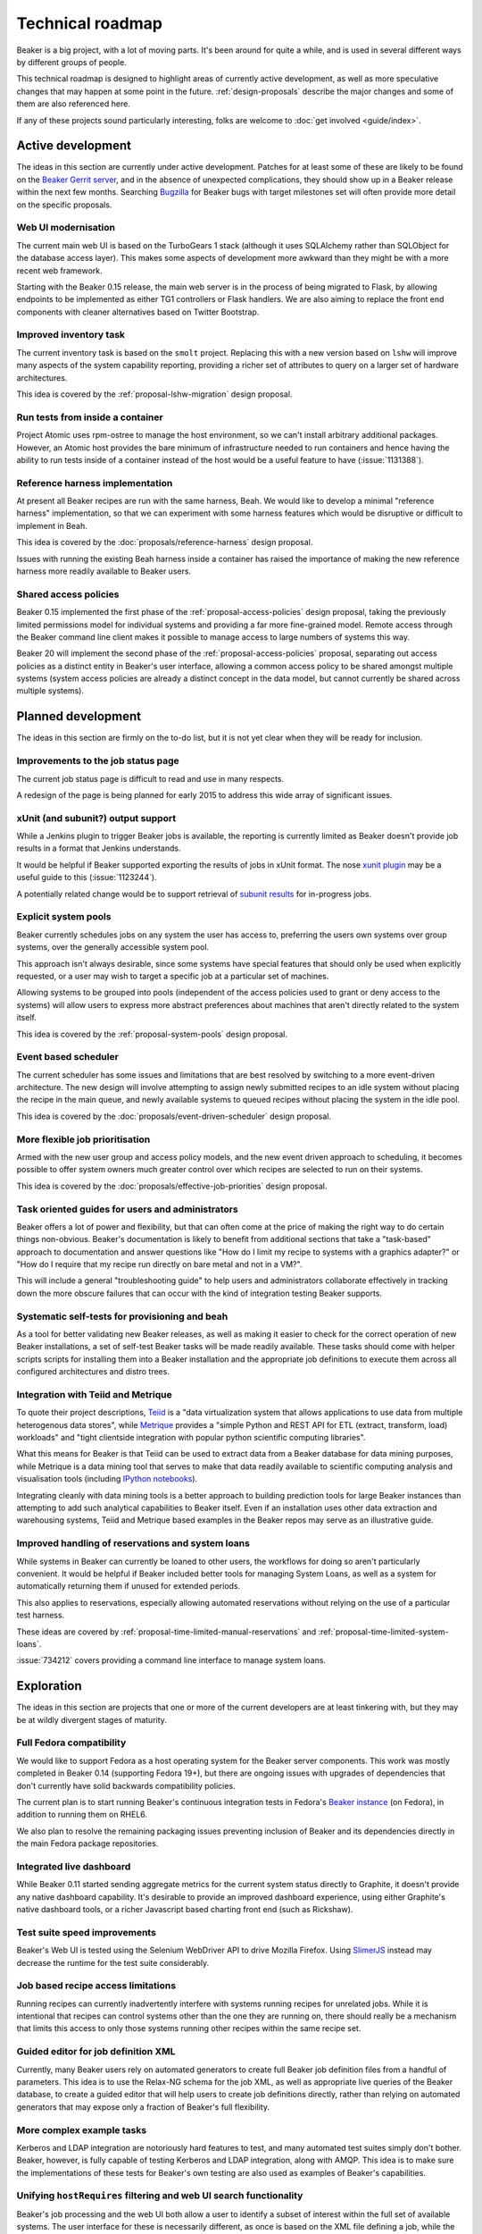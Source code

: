 .. _technical-roadmap:

Technical roadmap
=================

Beaker is a big project, with a lot of moving parts. It's been around for
quite a while, and is used in several different ways by different groups
of people.

This technical roadmap is designed to highlight areas of currently active
development, as well as more speculative changes that may happen at some
point in the future. :ref:`design-proposals` describe the major
changes and some of them are also referenced here.

If any of these projects sound particularly interesting, folks are welcome to 
:doc:`get involved <guide/index>`.

Active development
------------------

The ideas in this section are currently under active development. Patches for 
at least some of these are likely to be found on the `Beaker Gerrit server 
<http://gerrit.beaker-project.org>`_, and in the absence of unexpected 
complications, they should show up in a Beaker release within the next few 
months. Searching `Bugzilla 
<https://bugzilla.redhat.com/buglist.cgi?product=Beaker&bug_status=__open__>`_ 
for Beaker bugs with target milestones set will often provide more detail on 
the specific proposals.

Web UI modernisation
~~~~~~~~~~~~~~~~~~~~

The current main web UI is based on the TurboGears 1 stack (although it
uses SQLAlchemy rather than SQLObject for the database access layer). This
makes some aspects of development more awkward than they might be with a
more recent web framework.

Starting with the Beaker 0.15 release, the main web server is in the
process of being migrated to Flask, by allowing endpoints to be
implemented as either TG1 controllers or Flask handlers. We are also
aiming to replace the front end components with cleaner alternatives
based on Twitter Bootstrap.


Improved inventory task
~~~~~~~~~~~~~~~~~~~~~~~

The current inventory task is based on the ``smolt`` project. Replacing this
with a new version based on ``lshw`` will improve many aspects of the
system capability reporting, providing a richer set of attributes to
query on a larger set of hardware architectures.

This idea is covered by the :ref:`proposal-lshw-migration` design
proposal.


Run tests from inside a container
~~~~~~~~~~~~~~~~~~~~~~~~~~~~~~~~~

Project Atomic uses rpm-ostree to manage the host environment, so we
can't install arbitrary additional packages. However, an Atomic host
provides the bare minimum of infrastructure needed to run containers
and hence having the ability to run tests inside of a container
instead of the host would be a useful feature to have
(:issue:`1131388`). 


Reference harness implementation
~~~~~~~~~~~~~~~~~~~~~~~~~~~~~~~~

At present all Beaker recipes are run with the same harness, Beah. We would
like to develop a minimal "reference harness" implementation, so that we can
experiment with some harness features which would be disruptive or difficult to
implement in Beah.

This idea is covered by the :doc:`proposals/reference-harness` design proposal.

Issues with running the existing Beah harness inside a container has raised
the importance of making the new reference harness more readily available
to Beaker users.


Shared access policies
~~~~~~~~~~~~~~~~~~~~~~

Beaker 0.15 implemented the first phase of the :ref:`proposal-access-policies`
design proposal, taking the previously limited permissions model for
individual systems and providing a far more fine-grained model. Remote
access through the Beaker command line client makes it possible to manage
access to large numbers of systems this way.

Beaker 20 will implement the second phase of the
:ref:`proposal-access-policies` proposal, separating out access policies as
a distinct entity in Beaker's user interface, allowing a common access policy
to be shared amongst multiple systems (system access policies are already a
distinct concept in the data model, but cannot currently be shared
across multiple systems).


Planned development
-------------------

The ideas in this section are firmly on the to-do list, but it is not yet
clear when they will be ready for inclusion.


Improvements to the job status page
~~~~~~~~~~~~~~~~~~~~~~~~~~~~~~~~~~~

The current job status page is difficult to read and use in many respects.

A redesign of the page is being planned for early 2015 to address this wide
array of significant issues.


xUnit (and subunit?) output support
~~~~~~~~~~~~~~~~~~~~~~~~~~~~~~~~~~~

While a Jenkins plugin to trigger Beaker jobs is available, the reporting is
currently limited as Beaker doesn't provide job results in a format that
Jenkins understands.

It would be helpful if Beaker supported exporting the results of jobs in
xUnit format. The nose `xunit plugin
<http://nose.readthedocs.org/en/latest/plugins/xunit.html>`__ may be a
useful guide to this (:issue:`1123244`).

A potentially related change would be to support retrieval of
`subunit results <https://pypi.python.org/pypi/python-subunit>`__ for
in-progress jobs.


Explicit system pools
~~~~~~~~~~~~~~~~~~~~~

Beaker currently schedules jobs on any system the user has access to,
preferring the users own systems over group systems, over the generally
accessible system pool.

This approach isn't always desirable, since some systems have special
features that should only be used when explicitly requested, or a user may
wish to target a specific job at a particular set of machines.

Allowing systems to be grouped into pools (independent of the access policies
used to grant or deny access to the systems) will allow users to express
more abstract preferences about machines that aren't directly related to
the system itself.

This idea is covered by the :ref:`proposal-system-pools` design proposal.


Event based scheduler
~~~~~~~~~~~~~~~~~~~~~

The current scheduler has some issues and limitations that are best resolved
by switching to a more event-driven architecture. The new design will
involve attempting to assign newly submitted recipes to an idle system
without placing the recipe in the main queue, and newly available systems
to queued recipes without placing the system in the idle pool.

This idea is covered by the :doc:`proposals/event-driven-scheduler` design
proposal.


More flexible job prioritisation
~~~~~~~~~~~~~~~~~~~~~~~~~~~~~~~~

Armed with the new user group and access policy models, and the new event
driven approach to scheduling, it becomes possible to offer system owners
much greater control over which recipes are selected to run on their
systems.

This idea is covered by the :doc:`proposals/effective-job-priorities` design
proposal.


Task oriented guides for users and administrators
~~~~~~~~~~~~~~~~~~~~~~~~~~~~~~~~~~~~~~~~~~~~~~~~~

Beaker offers a lot of power and flexibility, but that can often come at
the price of making the right way to do certain things non-obvious. Beaker's
documentation is likely to benefit from additional sections that take a
"task-based" approach to documentation and answer questions like "How do I
limit my recipe to systems with a graphics adapter?" or "How do I require
that my recipe run directly on bare metal and not in a VM?".

This will include a general "troubleshooting guide" to help users and
administrators collaborate effectively in tracking down the more obscure
failures that can occur with the kind of integration testing Beaker
supports.


Systematic self-tests for provisioning and beah
~~~~~~~~~~~~~~~~~~~~~~~~~~~~~~~~~~~~~~~~~~~~~~~

As a tool for better validating new Beaker releases, as well as making it
easier to check for the correct operation of new Beaker installations, a
set of self-test Beaker tasks will be made readily available. These tasks
should come with helper scripts scripts for installing them into a
Beaker installation and the appropriate job definitions to execute them
across all configured architectures and distro trees.


Integration with Teiid and Metrique
~~~~~~~~~~~~~~~~~~~~~~~~~~~~~~~~~~~

To quote their project descriptions, `Teiid <https://www.jboss.org/teiid/>`__
is a "data virtualization system that allows applications to use data from
multiple heterogenous data stores", while `Metrique
<https://github.com/kejbaly2/metrique>`__ provides a "simple Python and REST
API for ETL (extract, transform, load) workloads" and "tight clientside
integration with popular python scientific computing libraries".

What this means for Beaker is that Teiid can be used to extract data from a
Beaker database for data mining purposes, while Metrique is a data mining
tool that serves to make that data readily available to scientific
computing analysis and visualisation tools (including `IPython notebooks
<http://ipython.org/notebook>`__).

Integrating cleanly with data mining tools is a better approach to building
prediction tools for large Beaker instances than attempting to add such
analytical capabilities to Beaker itself. Even if an installation uses other
data extraction and warehousing systems, Teiid and Metrique based examples
in the Beaker repos may serve as an illustrative guide.


Improved handling of reservations and system loans
~~~~~~~~~~~~~~~~~~~~~~~~~~~~~~~~~~~~~~~~~~~~~~~~~~

While systems in Beaker can currently be loaned to other users, the workflows
for doing so aren't particularly convenient. It would be helpful if
Beaker included better tools for managing System Loans, as well as a
system for automatically returning them if unused for extended periods.

This also applies to reservations, especially allowing automated
reservations without relying on the use of a particular test harness.

These ideas are covered by :ref:`proposal-time-limited-manual-reservations`
and :ref:`proposal-time-limited-system-loans`.

:issue:`734212` covers providing a command line interface to manage system
loans.



Exploration
-----------

The ideas in this section are projects that one or more of the current
developers are at least tinkering with, but they may be at wildly
divergent stages of maturity.


Full Fedora compatibility
~~~~~~~~~~~~~~~~~~~~~~~~~

We would like to support Fedora as a host operating system for the Beaker
server components. This work was mostly completed in Beaker 0.14 (supporting
Fedora 19+), but there are ongoing issues with upgrades of dependencies
that don't currently have solid backwards compatibility policies.

The current plan is to start running Beaker's continuous integration tests
in Fedora's `Beaker instance <http://beaker.fedoraproject.org>`__ (on Fedora),
in addition to running them on RHEL6.

We also plan to resolve the remaining packaging issues preventing inclusion
of Beaker and its dependencies directly in the main Fedora package
repositories.


Integrated live dashboard
~~~~~~~~~~~~~~~~~~~~~~~~~

While Beaker 0.11 started sending aggregate metrics for the current system
status directly to Graphite, it doesn't provide any native dashboard
capability. It's desirable to provide an improved dashboard experience,
using either Graphite's native dashboard tools, or a richer Javascript based
charting front end (such as Rickshaw).

Test suite speed improvements
~~~~~~~~~~~~~~~~~~~~~~~~~~~~~

Beaker's Web UI is tested using the Selenium WebDriver API to drive
Mozilla Firefox. Using `SlimerJS <http://slimerjs.org/>`__ instead may
decrease the runtime for the test suite considerably.

Job based recipe access limitations
~~~~~~~~~~~~~~~~~~~~~~~~~~~~~~~~~~~

Running recipes can currently inadvertently interfere with systems running
recipes for unrelated jobs. While it is intentional that recipes can control
systems other than the one they are running on, there should really be a
mechanism that limits this access to only those systems running other
recipes within the same recipe set.

Guided editor for job definition XML
~~~~~~~~~~~~~~~~~~~~~~~~~~~~~~~~~~~~

Currently, many Beaker users rely on automated generators to create full
Beaker job definition files from a handful of parameters. This idea is to
use the Relax-NG schema for the job XML, as well as appropriate live queries
of the Beaker database, to create a guided editor that will help users to
create job definitions directly, rather than relying on automated
generators that may expose only a fraction of Beaker's full flexibility.

More complex example tasks
~~~~~~~~~~~~~~~~~~~~~~~~~~

Kerberos and LDAP integration are notoriously hard features to test, and
many automated test suites simply don't bother. Beaker, however, is fully
capable of testing Kerberos and LDAP integration, along with AMQP. This
idea is to make sure the implementations of these tests for Beaker's own
testing are also used as examples of Beaker's capabilities.

Unifying ``hostRequires`` filtering and web UI search functionality
~~~~~~~~~~~~~~~~~~~~~~~~~~~~~~~~~~~~~~~~~~~~~~~~~~~~~~~~~~~~~~~~~~~

Beaker's job processing and the web UI both allow a user to identify a
subset of interest within the full set of available systems. The user
interface for these is necessarily different, as once is based on the XML
file defining a job, while the other is defined through an interactive web
form.

However, rather than being thin wrappers around a shared internal filter
creation API, the dynamic filter creation implementations in these
components are almost completely separate. This means that capabilities
are sometimes added to the ``hostRequires`` processing and not to the web
UI, or vice-versa.

It seems like it should be possible to substantially reduce the level of
duplication between these two components, and thus make it easier to add
new filtering and sorting criteria in the future.

Raw SQL query API
~~~~~~~~~~~~~~~~~

To further help integration with data mining tools, it may be useful to
provide the ability to query a running Beaker server for the equivalent
SQL needed to answer certain API queries (:issue:`888102`).


Speculative ideas
-----------------

The ideas in this section aren't really in development at all. Instead,
they reflect capabilities we think we'd *like* Beaker to have, or other
improvements we'd like to make, and may even have some initial design
sketches behind them. While there are no current concrete plans to do
anything about any of the ideas in this section, we're certainly open to
discussing them and reviewing any proposed patches related to them.

Most of these are at least non-trivial projects, and it's an open question
if some of them are feasible at all. Some of them may prove to be bad ideas,
regardless of feasibility.


Automated classification of intermittent and spurious test failures
~~~~~~~~~~~~~~~~~~~~~~~~~~~~~~~~~~~~~~~~~~~~~~~~~~~~~~~~~~~~~~~~~~~

The OpenStack CI infrastructure includes a tool called "Elastic Recheck".
Essentially what they do is take the automated logs from particular
OpenStack CI runs, feed them into an ElasticSearch instance, and then run
various classifiers over those logs. Elastic Recheck then posts back to
the failed change proposal, indicating the likely cause of the failure (and
potentially triggering a second check attempt).

While such a tool wouldn't need to be part of Beaker itself, it may still be
a useful feature to explore, and there may be a place for publishing suitable
classifiers in a related project.

A Beaker installation could potentially make use of such a tool in two ways.
Firstly, Beaker includes the concept of "result acknowledgements", where
users can "NAK" a result to indicate that it wasn't a valid test run (for
example, there was an error in the test else, or something failed in the
lab environment). An Bayesian classifier could be used to scan the logs of
NAKed results, looking for patterns that are likely to indicate these kinds
of "failures", which don't actually reflect a fault in the software being
tested.

Secondly, for genuine test failures, a Bayesian classifier could be used to
identify log data that is likely to correspond with a failed test, and
suggest that as a probable cause when a test fails, rather than requiring
users to trawl through the logs themselves. This is one of the key approaches
the OpenStack CI team used to build their Elastic Recheck tool - many of
the common failures were identified by automated scanning of previous failed
test runs rather than by identifying the causes of the failure directly.


Provisioning other hypervisors
~~~~~~~~~~~~~~~~~~~~~~~~~~~~~~

Beaker provides rich "guest recipe" functionality for testing installation
and other operations within a KVM based virtual machine. Testing against
non-KVM hypervisors is possible, but more awkward, as the guest VMs must be
precreated and registered with Beaker as full systems with appropriate
custom power scripts that handle the process of starting and stopping the
underlying virtual machines. This is an unfortunate limitation.

Asynchronous message queues
~~~~~~~~~~~~~~~~~~~~~~~~~~~

The provisioning service on the lab controllers currently receives
commands by polling a command queue stored on the main server. Similarly,
the main task scheduler polls the database to determine when new
and queued recipes can be assigned to systems.

It may be worth adopting `fedmsg <http://www.fedmsg.com>`__, or something
similar, to help get rid of these polling calls.

Alternate database backend
~~~~~~~~~~~~~~~~~~~~~~~~~~

The only currently supported database backend for the main server is MySQL
(or an equivalent, like MariaDB). There are all sorts of reasons why this
isn't good, but migrating to PostgreSQL isn't straightforward. The two main
issues to be addressed are the handling of queries where MySQL and
PostgreSQL have drastically difference performance characteristics
(and there's no solution that performs well in both), and the
challenge of actually doing a data migration for any existing
Beaker installations.

The status of ``beah``
----------------------

In many respects, ``beah``, the native Beaker test harness, duplicates aspects
of other test frameworks like `autotest <http://autotest.github.io/>`__ and
`STAF <http://staf.sourceforge.net/>`__.

Being so heavily dependent on kickstart files and the RPM based task library,
``beah`` is also quite inflexible in terms of platform support.

The following kinds of changes will be considered for ``beah``:

* documentation improvements
* compatibility updates for supported test systems
* any changes needed for image based provisioning with OpenStack
* any changes needed for IPv6 compatibility
* reliability fixes
* equivalent capabilities for additions made to the stable harness API

Outside these areas, we consider it a poor use of resources to further
duplicate the effort going into development of other automated test
harnesses (especially ``autotest``), and hence any major feature proposals for
``beah`` will likely be rejected - we would prefer for any such efforts to
be directed towards the system changes needed to better support alternative
harnesss.

To support existing Beaker users, the ``beah`` test harness will be
maintained indefinitely, and the kinds of changes noted above will continue
to be permitted. The only way ``beah`` itself would ever be phased out is if
a simpler and more robust alternative became available and was capable of
correctly executing all of the existing Beaker tests that the core Beaker
developers have access to. The :doc:`proposals/reference-harness` design
proposal is expected to lead to the eventual creation of just such a harness.

Previously implemented ideas
----------------------------

The following ideas were included in earlier versions of this roadmap, but
are now implemented in Beaker:

- `System page redesign <https://beaker-project.org/docs/whats-new/release-19.html#improved-system-page>`__
- `Experimental support for Open Stack based dynamic virtualization <http://beaker-project.org/docs/whats-new/release-0.17.html>`__
- `Installation specific theming of the Web UI <https://beaker-project.org/docs/whats-new/release-0.17.html#theming-the-web-interface>`__
- `Virtual only test bed for Beaker <https://beaker-project.org/dev/guide/virtual-fedora/>`__
- `IPv6 support in the default test harness <http://beah.readthedocs.org/en/latest/admin.html#using-beah-for-ipv6-testing>`__
- `Delegating job submission <../docs/whats-new/release-0.14.html#submission-delegates>`__
- `Separate system architecture guide <../docs/whats-new/release-0.14.html#architecture-guide>`__
- `Jenkins plugin to launch Beaker jobs <https://lists.fedorahosted.org/pipermail/beaker-devel/2013-July/000657.html>`__
- `Self-service user groups <../docs/whats-new/release-0.13.html#more-flexible-user-groups>`__
- `Group ownership of jobs <../docs/whats-new/release-0.13.html#group-jobs>`__
- `autotest support for stable harness API <https://github.com/autotest/autotest/pull/629>`__
- `Stable harness API <../docs/whats-new/release-0.12.html#provisional-support-for-alternative-harnesses>`_
- `Working with multiple Beaker instances
  <../docs/whats-new/release-0.12.html#other-enhancements>`_



